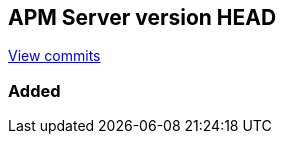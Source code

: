 [[release-notes-head]]
== APM Server version HEAD

https://github.com/elastic/apm-server/compare/6.5\...master[View commits]

[float]
=== Added
